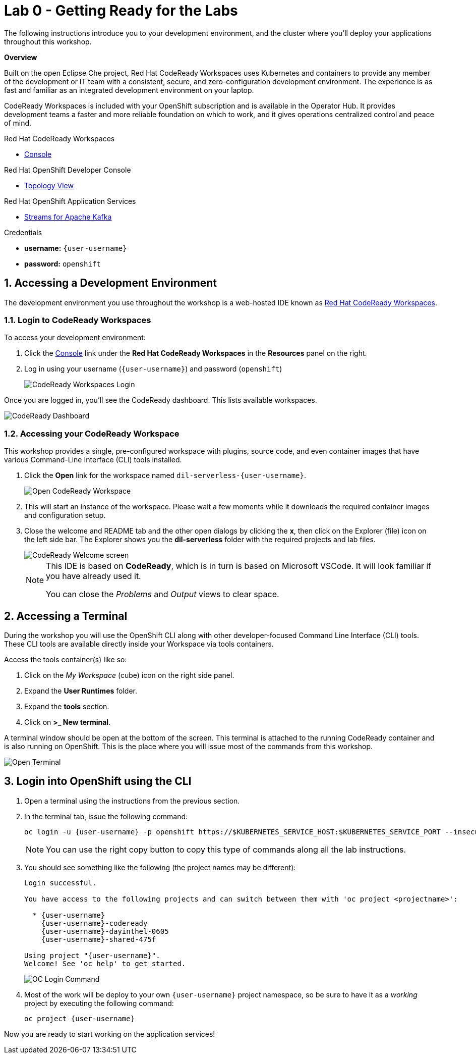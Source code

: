 // Attributes
:walkthrough: Getting Ready for the Labs
:title: Lab 0 - {walkthrough}
:user-password: openshift
:standard-fail-text: Verify that you followed all the steps. If you continue to have issues, contact a workshop assistant.
:namespace: {user-username}

// URLs
:codeready-url: http://codeready-codeready.{openshift-app-host}/
:openshift-streams-url: https://console.redhat.com/beta/application-services/streams/kafkas

[id='getting-ready']
= {title}

The following instructions introduce you to your development environment, and the cluster where you'll deploy your applications throughout this workshop.

*Overview*

Built on the open Eclipse Che project, Red Hat CodeReady Workspaces uses Kubernetes and containers to provide any member of the development or IT team with a consistent, secure, and zero-configuration development environment. The experience is as fast and familiar as an integrated development environment on your laptop.

CodeReady Workspaces is included with your OpenShift subscription and is available in the Operator Hub. It provides development teams a faster and more reliable foundation on which to work, and it gives operations centralized control and peace of mind.

[type=walkthroughResource,serviceName=codeready]
.Red Hat CodeReady Workspaces
****
* link:{codeready-url}[Console, window="_blank", , id="resources-codeready-url"]
****
[type=walkthroughResource]
.Red Hat OpenShift Developer Console
****
* link:{openshift-host}/topology/ns/{namespace}[Topology View, window="_blank"]
****
[type=walkthroughResource]
.Red Hat OpenShift Application Services
****
* link:{openshift-streams-url}[Streams for Apache Kafka, window="_blank"]
****
[type=walkthroughResource]
.Credentials
****
* *username:* `{user-username}`
* *password:* `{user-password}`
****

:sectnums:

[time=5]
== Accessing a Development Environment

The development environment you use throughout the workshop is a web-hosted IDE known as link:https://developers.redhat.com/products/codeready-workspaces/overview[Red Hat CodeReady Workspaces, window="_blank"].

=== Login to CodeReady Workspaces

To access your development environment:

. Click the link:{codeready-url}[Console, window="_blank"] link under the *Red Hat CodeReady Workspaces* in the *Resources* panel on the right.
. Log in using your username (`{user-username}`) and password (`{user-password}`)
+
image:images/000-codeready-login.png[CodeReady Workspaces Login, role="integr8ly-img-responsive"]

{blank}

Once you are logged in, you'll see the CodeReady dashboard. This lists available workspaces.

image::images/00-crw-dashboard.png[CodeReady Dashboard, role="integr8ly-img-responsive"]

=== Accessing your CodeReady Workspace

This workshop provides a single, pre-configured workspace with plugins, source code, and even container images that have various Command-Line Interface (CLI) tools installed.

. Click the *Open* link for the workspace named `dil-serverless-{user-username}`.
+
image::images/001-open-workspace.png[Open CodeReady Workspace, role="integr8ly-img-responsive"]
. This will start an instance of the workspace. Please wait a few moments while it downloads the required container images and configuration setup.
. Close the welcome and README tab and the other open dialogs by clicking the *x*, then click on the Explorer (file) icon on the left side bar. The Explorer shows you the *dil-serverless* folder with the required projects and lab files.
+
image::images/01-crw-welcome.png[CodeReady Welcome screen, role="integr8ly-img-responsive"]
+
[NOTE]
====
This IDE is based on *CodeReady*, which is in turn is based on Microsoft VSCode. It will look familiar if you have already used it.

You can close the _Problems_ and _Output_ views to clear space.
====

[time=2]
== Accessing a Terminal

During the workshop you will use the OpenShift CLI along with other developer-focused Command Line Interface (CLI) tools.
These CLI tools are available directly inside your Workspace via tools containers.

Access the tools container(s) like so:

. Click on the _My Workspace_ (cube) icon on the right side panel.
. Expand the *User Runtimes* folder.
. Expand the *tools* section.
. Click on *>_ New terminal*.

{blank}

A terminal window should be open at the bottom of the screen. This terminal is attached to the running CodeReady container and is also running on OpenShift. This is the place where you will issue most of the commands from this workshop.

image::images/02-crw-tools-container.png[Open Terminal, role="integr8ly-img-responsive"]

[time=2]
== Login into OpenShift using the CLI

. Open a terminal using the instructions from the previous section.
. In the terminal tab, issue the following command:
+
[source,bash,subs="attributes+"]
----
oc login -u {user-username} -p {user-password} https://$KUBERNETES_SERVICE_HOST:$KUBERNETES_SERVICE_PORT --insecure-skip-tls-verify=true
----
+
{blank}
+
[NOTE]
====
You can use the right copy button to copy this type of commands along all the lab instructions.
====
. You should see something like the following (the project names may be different):
+
[subs="attributes+"]
----
Login successful.

You have access to the following projects and can switch between them with 'oc project <projectname>':

  * {user-username}
    {user-username}-codeready
    {user-username}-dayinthel-0605
    {user-username}-shared-475f

Using project "{user-username}".
Welcome! See 'oc help' to get started.
----
+
{blank}
+
image:images/002-terminal-cli-login.png[OC Login Command, role="integr8ly-img-responsive"]

. Most of the work will be deploy to your own `{namespace}` project namespace, so be sure to have it as a _working_ project by executing the following command:
+
[source,bash,subs="attributes+"]
----
oc project {namespace}
----

{blank}

Now you are ready to start working on the application services!

